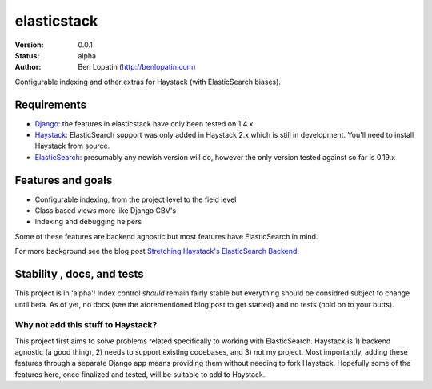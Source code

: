 ============
elasticstack
============

:Version: 0.0.1
:Status: alpha
:Author: Ben Lopatin (http://benlopatin.com)

Configurable indexing and other extras for Haystack (with ElasticSearch
biases).

Requirements
============

* `Django <https://www.djangoproject.com/>`_: the features in elasticstack have
  only been tested on 1.4.x.
* `Haystack <http://www.haystacksearch.org/>`_: ElasticSearch support was only
  added in Haystack 2.x which is still in development. You'll need to install
  Haystack from source.
* `ElasticSearch <http://www.elasticsearch.org/>`_: presumably any newish
  version will do, however the only version tested against so far is 0.19.x

Features and goals
==================

* Configurable indexing, from the project level to the field level
* Class based views more like Django CBV's
* Indexing and debugging helpers

Some of these features are backend agnostic but most features have
ElasticSearch in mind.

For more background see the blog post `Stretching Haystack's ElasticSearch
Backend
<http://www.wellfireinteractive.com/blog/custom-haystack-elasticsearch-backend/>`_.

Stability , docs, and tests
===========================

This project is in 'alpha'! Index control *should* remain fairly stable but
everything should be considred subject to change until beta. As of yet, no docs
(see the aforementioned blog post to get started) and no tests (hold on to your
butts).

Why not add this stuff to Haystack?
-----------------------------------

This project first aims to solve problems related specifically to working with
ElasticSearch. Haystack is 1) backend agnostic (a good thing), 2) needs to
support existing codebases, and 3) not my project. Most importantly, adding
these features through a separate Django app means providing them without
needing to fork Haystack. Hopefully some of the features here, once finalized
and tested, will be suitable to add to Haystack.
